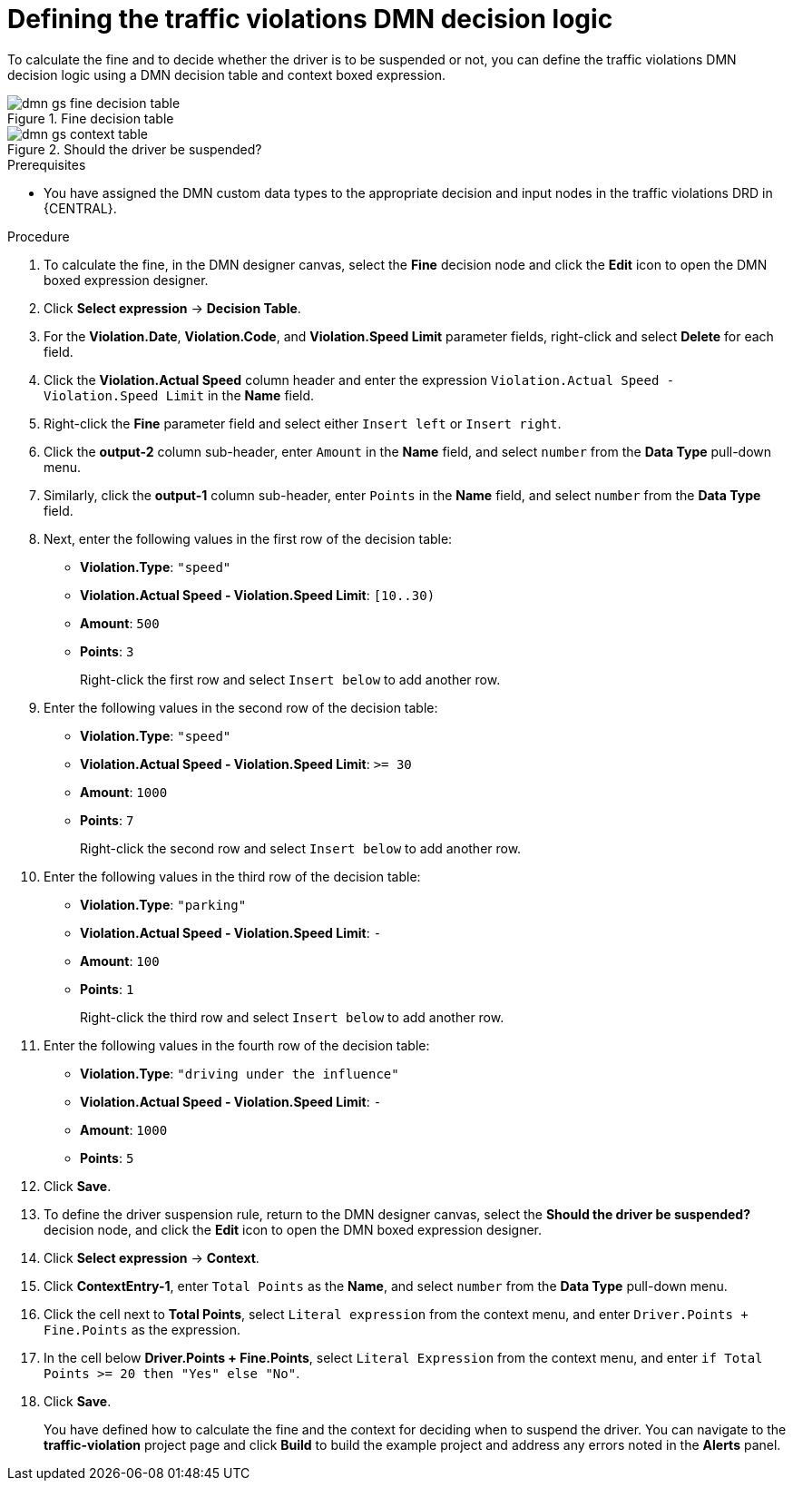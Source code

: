 [id='dmn-gs-defining-decision-logic-proc']
= Defining the traffic violations DMN decision logic

To calculate the fine and to decide whether the driver is to be suspended or not, you can define the traffic violations DMN decision logic using a DMN decision table and context boxed expression.

.Fine decision table
image::dmn/dmn-gs-fine-decision-table.png[]

.Should the driver be suspended?
image::dmn/dmn-gs-context-table.png[]

.Prerequisites
* You have assigned the DMN custom data types to the appropriate decision and input nodes in the traffic violations DRD in {CENTRAL}.

.Procedure
. To calculate the fine, in the DMN designer canvas, select the *Fine* decision node and click the *Edit* icon to open the DMN boxed expression designer.
. Click *Select expression* -> *Decision Table*.
. For the *Violation.Date*, *Violation.Code*, and *Violation.Speed Limit* parameter fields, right-click and select *Delete* for each field.
. Click the *Violation.Actual Speed* column header and enter the expression `Violation.Actual Speed - Violation.Speed Limit` in the *Name* field.
. Right-click the *Fine* parameter field and select either `Insert left` or `Insert right`.
. Click the *output-2* column sub-header, enter `Amount` in the *Name* field, and select `number` from the *Data Type* pull-down menu.
. Similarly, click the *output-1* column sub-header, enter `Points` in the *Name* field, and select `number` from the *Data Type* field.
. Next, enter the following values in the first row of the decision table:
* *Violation.Type*: `"speed"`
* *Violation.Actual Speed - Violation.Speed Limit*: `[10..30)`
* *Amount*: `500`
* *Points*: `3`
+
Right-click the first row and select `Insert below` to add another row.
. Enter the following values in the second row of the decision table:
* *Violation.Type*: `"speed"`
* *Violation.Actual Speed - Violation.Speed Limit*: `>= 30`
* *Amount*: `1000`
* *Points*: `7`
+
Right-click the second row and select `Insert below` to add another row.
. Enter the following values in the third row of the decision table:
* *Violation.Type*: `"parking"`
* *Violation.Actual Speed - Violation.Speed Limit*: `-`
* *Amount*: `100`
* *Points*: `1`
+
Right-click the third row and select `Insert below` to add another row.
. Enter the following values in the fourth row of the decision table:
* *Violation.Type*: `"driving under the influence"`
* *Violation.Actual Speed - Violation.Speed Limit*: `-`
* *Amount*: `1000`
* *Points*: `5`
. Click *Save*.
. To define the driver suspension rule, return to the DMN designer canvas, select the *Should the driver be suspended?* decision node, and click the *Edit* icon to open the DMN boxed expression designer.
. Click *Select expression* -> *Context*.
. Click *ContextEntry-1*, enter `Total Points` as the *Name*, and select `number` from the *Data Type* pull-down menu.
. Click the cell next to *Total Points*, select `Literal expression` from the context menu, and enter `Driver.Points + Fine.Points` as the expression.
. In the cell below *Driver.Points + Fine.Points*, select `Literal Expression` from the context menu, and enter `if Total Points >= 20 then "Yes" else "No"`.
. Click *Save*.
+
You have defined how to calculate the fine and the context for deciding when to suspend the driver. You can navigate to the *traffic-violation* project page and click *Build* to build the example project and address any errors noted in the *Alerts* panel.
